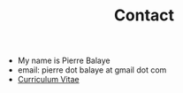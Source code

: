 #+title:  Contact
#+OPTIONS: title:nil
#+OPTIONS: html-postamble:nil

+ My name is Pierre Balaye
+ email: pierre dot balaye at gmail dot com
+ [[file:~/Comp/snds-blog/dwld/CV_Balaye.pdf][Curriculum Vitae]]
